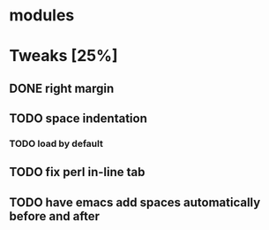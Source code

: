 * modules
* Tweaks [25%]
** DONE right margin
** TODO space indentation
*** TODO load by default
** TODO fix perl in-line tab
** TODO have emacs add spaces automatically before and after
